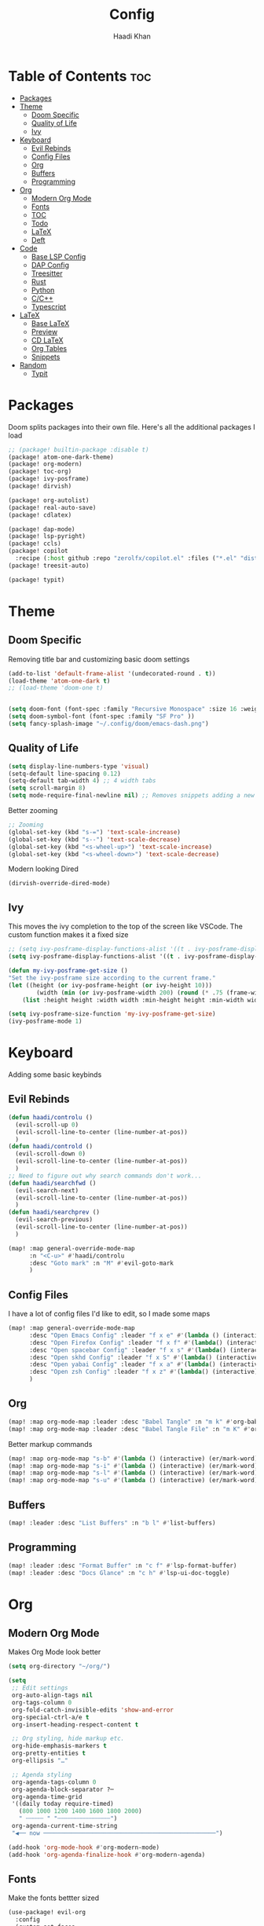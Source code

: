 #+title: Config
#+author: Haadi Khan
#+property: tangle yes

* Table of Contents :toc:
- [[#packages][Packages]]
- [[#theme][Theme]]
  - [[#doom-specific][Doom Specific]]
  - [[#quality-of-life][Quality of Life]]
  - [[#ivy][Ivy]]
- [[#keyboard][Keyboard]]
  - [[#evil-rebinds][Evil Rebinds]]
  - [[#config-files][Config Files]]
  - [[#org][Org]]
  - [[#buffers][Buffers]]
  - [[#programming][Programming]]
- [[#org-1][Org]]
  - [[#modern-org-mode][Modern Org Mode]]
  - [[#fonts][Fonts]]
  - [[#toc][TOC]]
  - [[#todo][Todo]]
  - [[#latex][LaTeX]]
  - [[#deft][Deft]]
- [[#code][Code]]
  - [[#base-lsp-config][Base LSP Config]]
  - [[#dap-config][DAP Config]]
  - [[#treesitter][Treesitter]]
  - [[#rust][Rust]]
  - [[#python][Python]]
  - [[#cc][C/C++]]
  - [[#typescript][Typescript]]
- [[#latex-1][LaTeX]]
  - [[#base-latex][Base LaTeX]]
  - [[#preview][Preview]]
  - [[#cd-latex][CD LaTeX]]
  - [[#org-tables][Org Tables]]
  - [[#snippets][Snippets]]
- [[#random][Random]]
  - [[#typit][Typit]]

* Packages
Doom splits packages into their own file. Here's all the additional packages I load
#+begin_src emacs-lisp :tangle packages.el
;; (package! builtin-package :disable t)
(package! atom-one-dark-theme)
(package! org-modern)
(package! toc-org)
(package! ivy-posframe)
(package! dirvish)

(package! org-autolist)
(package! real-auto-save)
(package! cdlatex)

(package! dap-mode)
(package! lsp-pyright)
(package! ccls)
(package! copilot
  :recipe (:host github :repo "zerolfx/copilot.el" :files ("*.el" "dist")))
(package! treesit-auto)

(package! typit)
#+end_src

* Theme
** Doom Specific
Removing title bar and customizing basic doom settings
#+begin_src emacs-lisp :tangle config.el
(add-to-list 'default-frame-alist '(undecorated-round . t))
(load-theme 'atom-one-dark t)
;; (load-theme 'doom-one t)


(setq doom-font (font-spec :family "Recursive Monospace" :size 16 :weight 'regular) doom-variable-pitch-font (font-spec :family "Recursive" :size 16 :weight 'regular))
(setq doom-symbol-font (font-spec :family "SF Pro" ))
(setq fancy-splash-image "~/.config/doom/emacs-dash.png")
#+end_src

** Quality of Life
#+begin_src emacs-lisp :tangle config.el
(setq display-line-numbers-type 'visual)
(setq-default line-spacing 0.12)
(setq-default tab-width 4) ;; 4 width tabs
(setq scroll-margin 8)
(setq mode-require-final-newline nil) ;; Removes snippets adding a new line
#+end_src

Better zooming
#+begin_src emacs-lisp :tangle config.el
;; Zooming
(global-set-key (kbd "s-=") 'text-scale-increase)
(global-set-key (kbd "s--") 'text-scale-decrease)
(global-set-key (kbd "<s-wheel-up>") 'text-scale-increase)
(global-set-key (kbd "<s-wheel-down>") 'text-scale-decrease)
#+end_src

Modern looking Dired
#+begin_src emacs-lsip :tangle config.el
(dirvish-override-dired-mode)
#+end_src

** Ivy
This moves the ivy completion to the top of the screen like VSCode. The custom function makes it a fixed size
#+begin_src emacs-lisp :tangle config.el
;; (setq ivy-posframe-display-functions-alist '((t . ivy-posframe-display-at-frame-center)))
(setq ivy-posframe-display-functions-alist '((t . ivy-posframe-display-at-frame-top-center)))

(defun my-ivy-posframe-get-size ()
"Set the ivy-posframe size according to the current frame."
(let ((height (or ivy-posframe-height (or ivy-height 10)))
        (width (min (or ivy-posframe-width 200) (round (* .75 (frame-width))))))
    (list :height height :width width :min-height height :min-width width)))

(setq ivy-posframe-size-function 'my-ivy-posframe-get-size)
(ivy-posframe-mode 1)
#+end_src
* Keyboard
Adding some basic keybinds
** Evil Rebinds
#+begin_src emacs-lisp :tangle config.el
(defun haadi/controlu ()
  (evil-scroll-up 0)
  (evil-scroll-line-to-center (line-number-at-pos))
  )
(defun haadi/controld ()
  (evil-scroll-down 0)
  (evil-scroll-line-to-center (line-number-at-pos))
  )
;; Need to figure out why search commands don't work...
(defun haadi/searchfwd ()
  (evil-search-next)
  (evil-scroll-line-to-center (line-number-at-pos))
  )
(defun haadi/searchprev ()
  (evil-search-previous)
  (evil-scroll-line-to-center (line-number-at-pos))
  )

(map! :map general-override-mode-map
      :n "<C-u>" #'haadi/controlu
      :desc "Goto mark" :n "M" #'evil-goto-mark
      )
#+end_src
** Config Files
I have a lot of config files I'd like to edit, so I made some maps
#+begin_src emacs-lisp :tangle config.el
(map! :map general-override-mode-map
      :desc "Open Emacs Config" :leader "f x e" #'(lambda () (interactive) (find-file "~/.config/doom/config.org"))
      :desc "Open Firefox Config" :leader "f x f" #'(lambda() (interactive) (find-file "~/Library/Application Support/Firefox/Profiles/kw89h3lk.default-release-1701650262876/chrome/userChrome.css"))
      :desc "Open spacebar Config" :leader "f x s" #'(lambda() (interactive) (find-file "~/.config/spacebar/spacebarrc"))
      :desc "Open skhd Config" :leader "f x S" #'(lambda() (interactive) (find-file "~/.config/skhd/skhdrc"))
      :desc "Open yabai Config" :leader "f x a" #'(lambda() (interactive) (find-file "~/.config/yabai/yabairc"))
      :desc "Open zsh Config" :leader "f x z" #'(lambda() (interactive) (find-file "~/.zshrc"))
      )

#+end_src
** Org
#+begin_src emacs-lisp :tangle config.el
(map! :map org-mode-map :leader :desc "Babel Tangle" :n "m k" #'org-babel-tangle)
(map! :map org-mode-map :leader :desc "Babel Tangle File" :n "m K" #'org-babel-tangle-file)
#+end_src

Better markup commands
#+begin_src emacs-lisp :tangle config.el
(map! :map org-mode-map "s-b" #'(lambda () (interactive) (er/mark-word) (org-emphasize ?\*)))
(map! :map org-mode-map "s-i" #'(lambda () (interactive) (er/mark-word) (org-emphasize ?\/)))
(map! :map org-mode-map "s-l" #'(lambda () (interactive) (er/mark-word) (org-emphasize ?\=)))
(map! :map org-mode-map "s-u" #'(lambda () (interactive) (er/mark-word) (org-emphasize ?\_)))
#+end_src
** Buffers
#+begin_src emacs-lisp :tangle config.el
(map! :leader :desc "List Buffers" :n "b l" #'list-buffers)
#+end_src
** Programming
#+begin_src emacs-lisp :tangle config.el
(map! :leader :desc "Format Buffer" :n "c f" #'lsp-format-buffer)
(map! :leader :desc "Docs Glance" :n "c h" #'lsp-ui-doc-toggle)
#+end_src

* Org
** Modern Org Mode
Makes Org Mode look better
#+begin_src emacs-lisp :tangle config.el
(setq org-directory "~/org/")

(setq
 ;; Edit settings
 org-auto-align-tags nil
 org-tags-column 0
 org-fold-catch-invisible-edits 'show-and-error
 org-special-ctrl-a/e t
 org-insert-heading-respect-content t

 ;; Org styling, hide markup etc.
 org-hide-emphasis-markers t
 org-pretty-entities t
 org-ellipsis "…"

 ;; Agenda styling
 org-agenda-tags-column 0
 org-agenda-block-separator ?─
 org-agenda-time-grid
 '((daily today require-timed)
   (800 1000 1200 1400 1600 1800 2000)
   " ┄┄┄┄┄ " "┄┄┄┄┄┄┄┄┄┄┄┄┄┄┄")
 org-agenda-current-time-string
 "◀── now ─────────────────────────────────────────────────")

(add-hook 'org-mode-hook #'org-modern-mode)
(add-hook 'org-agenda-finalize-hook #'org-modern-agenda)
#+end_src
** Fonts
Make the fonts bettter sized
#+begin_src emacs-lisp :tangle config.el
(use-package! evil-org
  :config
  (custom-set-faces
   '(org-document-title ((t (:inherit outline-1 :height 1.25))))
   '(org-document-info ((t (:inherit outline-1 :height 1.15))))
   '(org-level-1 ((t (:inherit outline-1 :height 1.15))))
   '(org-level-2 ((t (:inherit outline-2 :height 1.125))))
   '(org-level-3 ((t (:inherit outline-3 :height 1.1))))
   '(org-level-4 ((t (:inherit outline-4 :height 1.075))))
   '(org-level-5 ((t (:inherit outline-5 :height 1.05))))
   )
  )
(setq org-hide-emphasis-markers t) ;; Removes ** around bolded text etc.
#+end_src

** TOC
Add automatic table of contents
#+begin_src emacs-lisp :tangle config.el
;; Automatic bulleting
(use-package toc-org
  :commands toc-org-enable
  :init (add-hook 'org-mode-hook 'toc-org-enable)
  )
(add-hook 'org-mode-hook
          (lambda () (org-autolist-mode)))

#+end_src
** Todo
Settings for Todo
#+begin_src emacs-lisp :tangle config.el
(setq org-todo-keywords        ; This overwrites the default Doom org-todo-keywords
      '((sequence
         "TODO(t)"
         "TEST(T)"
         "PHYS 2218(a)"
         "PHYS 3316(s)"
         "PHYS 3318(d)"
         "CS 3410(f)"
         "CS 4780(g)"
         "SCIOLY(h)"
         "|"
         "DONE(D)"
         "PROGRESS(p)"
         "CANCELLED(c)"
         "|"
         "PROG(P)"))
      )
(setq org-todo-keyword-faces'(
                              ("TODO" . org-warning)
                              ("TEST" .  (:foreground "#e06c75" :weight bold))
                              ("PHYS 3316" . "#d19a66")
                              ("PHYS 3318" . "#61afef")
                              ("PHYS 2218" . "#be5046")
                              ("CS 4780" . "#56b6c2")
                              ("CS 3410" . "#98c379")
                              ("SCIOLY" . "#98c379")
                              ("DONE" . "#5c6370")
                              ("PROGRESS" . "#5c6370")
                              ("CANCELLED" . (:foreground "#4b5263" :weight bold))
                              ("PROG" . "#e5c07b")
                              ))
#+end_src

** LaTeX
For some reason (even on emacs-plus) LaTeX embeds look like utter garbage on Mac (and Linux too for that matter). So, we do some elisp magic to make them look great! We render them at 3x the size, and then scale them down
#+begin_src emacs-lisp :tangle config.el
(setq org-preview-latex-default-process 'dvisvgm)
(plist-put org-format-latex-options :scale 3)
(defun my/image-scale-advice (image)
  (let* ((factor (image-property image :scale))
         (new-factor (if factor
                         (/ factor 2.0)
                       0.5)))
    (image--set-property image :scale new-factor)
    image))
(advice-add 'org--create-inline-image :filter-return #'my/image-scale-advice)
(defun my/overlay-scale-advice (beg end image &optional imagetype)
  (mapc (lambda (ov) (if (equal (overlay-get ov 'org-overlay-type) 'org-latex-overlay)
                                (overlay-put ov
                                             'display
                                             (list 'image :type (or (intern imagetype) 'png) :file image :ascent 'center :scale 0.5))))
        (overlays-at beg)))
(advice-add 'org--make-preview-overlay :after #'my/overlay-scale-advice)

(setq company-global-modes '(not org-mode)) ;; No more laggy company completion
(add-hook 'org-mode 'org-cdlatex-mode)
#+end_src
** Deft
Better searching through my org files. Will add a function so I can search through a list of premade tags
#+begin_src  emacs-lisp :tangle config.el
(setq deft-directory "~/org")
(setq deft-default-extension "org")
(setq deft-extensions '("org"))
(setq deft-recursive t)
(setq deft-use-filename-as-title nil)
(setq deft-use-filter-string-for-filename t)
(setq deft-file-naming-rules '((noslash . "-")
                                (nospace . "-")
                                (case-fn . downcase)))
(setq deft-text-mode 'org-mode)
#+end_src

* Code
** Base LSP Config
Some basic config stuff. I added way too much ram for garbage collection, but I have the RAM so I may as well use it to make sure that my editing isn't slow lol
#+begin_src emacs-lisp :tangle config.el
(setq gc-cons-threshold 500000000) ;; 400mb
(setq read-process-output-max (* 8192 1024)) ;; 8mb
(setq company-minimum-prefix-length 1)
(setq lsp-idle-delay 0.1)
(setq lsp-log-io nil) ; if set to true can cause a performance hit
(setq lsp-completion-show-kind t)
(setq company-idle-delay 0.01)
#+end_src

Show previews for documentation in line and not in the minibuffer
#+begin_src emacs-lisp :tangle config.el
(setq lsp-ui-doc-enable t)
#+end_src

Auto save when working on programming
#+begin_src emacs-lisp :tangle config.el
;; (add-hook 'prog-mode-hook 'real-auto-save-mode)
;; (setq real-auto-save-interval 10) ;; in seconds
#+end_src

Remove the format on save hook with LSP. I'd rather format from a keybind
#+begin_src emacs-lisp :tangle config.el
;; (with-after-load 'lsp-mode
  (add-hook 'lsp-mode-hook
     (lambda ()
        (remove-hook 'before-save-hook #'lsp-format-buffer t)
        (remove-hook 'before-save-hook #'lsp-organize-imports t))
) ;;)
#+end_src

** DAP Config
Config for DAP. Still a WIP
#+begin_src emacs-lisp :tangle config.el

;; (use-package dap-mode)
(use-package dap-mode
  :ensure
  :config
  (dap-mode 1)

  ;; installs .extension/vscode
  (dap-register-debug-template "Rust::CppTools Run Configuration"
                               (list :type "cppdbg"
                                     :request "launch"
                                     :name "Rust::Run"
                                     :MIMode "gdb"
                                     :miDebuggerPath "rust-gdb"
                                     :environment []
                                     :program "${workspaceFolder}/target/debug/REPLACETHIS"
                                     :cwd "${workspaceFolder}"
                                     :console "external"
                                     :dap-compilation "cargo build"
                                     :dap-compilation-dir "${workspaceFolder}")))

(with-eval-after-load 'dap-mode
  (setq dap-default-terminal-kind "integrated") ;; Make sure that terminal programs open a term for I/O in an Emacs buffer
  (dap-auto-configure-mode +1))
#+end_src

** Treesitter
Seamlessly install treesitter for languages with no fuss
#+begin_src emacs-lisp :tangle config.el
(use-package treesit-auto
  :custom
  (treesit-auto-install 'prompt)
  :config
  (treesit-auto-add-to-auto-mode-alist 'all)
  (global-treesit-auto-mode))

#+end_src
** Rust
Rust!
#+begin_src emacs-lisp :tangle config.el
(after! rustic
  (setq rustic-format-on-save nil))

(map! :leader :desc "Toggle Breakpoint" :n "c b" #'dap-breakpoint-toggle)

;; accept completion from copilot and fallback to company
(use-package! copilot
  :hook (prog-mode . copilot-mode)
  :bind (:map copilot-completion-map
              ("<tab>" . 'copilot-accept-completion)
              ("TAB" . 'copilot-accept-completion)
              ("C-TAB" . 'copilot-accept-completion-by-word)
              ("C-<tab>" . 'copilot-accept-completion-by-word)))

(map! :leader :desc "Toggle copilot" :n "c g" #'copilot-mode)
#+end_src
** Python
#+begin_src emacs-lisp :tangle config.el
(use-package lsp-pyright
  :ensure t
  :hook (python-mode . (lambda ()
                          (require 'lsp-pyright)
                          (lsp))))  ; or lsp-deferred
#+end_src
** C/C++
#+begin_src emacs-lisp :tangle config.el
(require 'ccls)
(setq ccls-executable "/opt/homebrew/bin/ccls")
#+end_src
** Typescript
#+begin_src emacs-lisp :tangle config.el
(use-package typescript-ts-mode
  :mode (("\\.ts\\'" . typescript-ts-mode)
         ("\\.tsx\\'" . tsx-ts-mode))
  :config
  (add-hook! '(typescript-ts-mode-hook tsx-ts-mode-hook) #'lsp!))
#+end_src

* LaTeX
Inspired by Gilles Castel blog post (RIP).

Makes LaTeX blazing fast in Emacs (albeit not as great as vim due to the lack of regex snippets).

** Base LaTeX
#+begin_src emacs-lisp :tangle config.el
;; AucTeX settings - almost no changes
(use-package latex
  :ensure auctex
  :hook ((LaTeX-mode . prettify-symbols-mode))
  :bind (:map LaTeX-mode-map
              ("C-S-e" . latex-math-from-calc))
  :config
  ;; Format math as a Latex string with Calc
  (defun latex-math-from-calc ()
    "Evaluate `calc' on the contents of line at point."
    (interactive)
    (cond ((region-active-p)
           (let* ((beg (region-beginning))
                  (end (region-end))
                  (string (buffer-substring-no-properties beg end)))
             (kill-region beg end)
             (insert (calc-eval `(,string calc-language latex
                                  calc-prefer-frac t
                                  calc-angle-mode rad)))))
          (t (let ((l (thing-at-point 'line)))
               (end-of-line 1) (kill-line 0)
               (insert (calc-eval `(,l
                                    calc-language latex
                                    calc-prefer-frac t
                                    calc-angle-mode rad))))))))
#+end_src
** Preview
#+begin_src emacs-lisp :tangle config.el
(use-package preview
  :after latex
  :hook ((LaTeX-mode . preview-larger-previews))
  :config
  (defun preview-larger-previews ()
    (setq preview-scale-function
          (lambda () (* 1.25
                        (funcall (preview-scale-from-face)))))))

#+end_src
** CD LaTeX
#+begin_src emacs-lisp :tangle config.el
(use-package cdlatex
  :hook (LaTeX-mode . turn-on-cdlatex)
  :bind (:map cdlatex-mode-map
              ("<tab>" . cdlatex-tab)))

;; Yasnippet settings
(use-package yasnippet
  :hook ((LaTeX-mode . yas-minor-mode)
         (post-self-insert . my/yas-try-expanding-auto-snippets))
  :config
  (use-package warnings
    :config
    (cl-pushnew '(yasnippet backquote-change)
                warning-suppress-types
                :test 'equal))

  (setq yas-triggers-in-field t)

  ;; Function that tries to autoexpand YaSnippets
  ;; The double quoting is NOT a typo!
  (defun my/yas-try-expanding-auto-snippets ()
    (when (and (boundp 'yas-minor-mode) yas-minor-mode)
      (let ((yas-buffer-local-condition ''(require-snippet-condition . auto)))
        (yas-expand)))))

;; CDLatex integration with YaSnippet: Allow cdlatex tab to work inside Yas
;; fields
(use-package cdlatex
  :hook ((cdlatex-tab . yas-expand)
         (cdlatex-tab . cdlatex-in-yas-field))
  :config
  (use-package yasnippet
    :bind (:map yas-keymap
                ("<tab>" . yas-next-field-or-cdlatex)
                ("TAB" . yas-next-field-or-cdlatex))
    :config
    (defun cdlatex-in-yas-field ()
      ;; Check if we're at the end of the Yas field
      (when-let* ((_ (overlayp yas--active-field-overlay))
                  (end (overlay-end yas--active-field-overlay)))
        (if (>= (point) end)
            ;; Call yas-next-field if cdlatex can't expand here
            (let ((s (thing-at-point 'sexp)))
              (unless (and s (assoc (substring-no-properties s)
                                    cdlatex-command-alist-comb))
                (yas-next-field-or-maybe-expand)
                t))
          ;; otherwise expand and jump to the correct location
          (let (cdlatex-tab-hook minp)
            (setq minp
                  (min (save-excursion (cdlatex-tab)
                                       (point))
                       (overlay-end yas--active-field-overlay)))
            (goto-char minp) t))))

    (defun yas-next-field-or-cdlatex nil
      "Jump to the next Yas field correctly with cdlatex active."
      (interactive)
      (if
          (or (bound-and-true-p cdlatex-mode)
              (bound-and-true-p org-cdlatex-mode))
          (cdlatex-tab)
        (yas-next-field-or-maybe-expand)))))
#+end_src

** Org Tables
#+begin_src emacs-lisp :tangle config.el
;; Array/tabular input with org-tables and cdlatex
(use-package org-table
  :after cdlatex
  :bind (:map orgtbl-mode-map
              ("<tab>" . lazytab-org-table-next-field-maybe)
              ("TAB" . lazytab-org-table-next-field-maybe))
  :init
  (add-hook 'cdlatex-tab-hook 'lazytab-cdlatex-or-orgtbl-next-field 90)
  ;; Tabular environments using cdlatex
  (add-to-list 'cdlatex-command-alist '("smat" "Insert smallmatrix env"
                                        "\\left( \\begin{smallmatrix} ? \\end{smallmatrix} \\right)"
                                        lazytab-position-cursor-and-edit
                                        nil nil t))
  (add-to-list 'cdlatex-command-alist '("bmat" "Insert bmatrix env"
                                        "\\begin{bmatrix} ? \\end{bmatrix}"
                                        lazytab-position-cursor-and-edit
                                        nil nil t))
  (add-to-list 'cdlatex-command-alist '("pmat" "Insert pmatrix env"
                                        "\\begin{pmatrix} ? \\end{pmatrix}"
                                        lazytab-position-cursor-and-edit
                                        nil nil t))
  (add-to-list 'cdlatex-command-alist '("tbl" "Insert table"
                                        "\\begin{table}\n\\centering ? \\caption{}\n\\end{table}\n"
                                        lazytab-position-cursor-and-edit
                                        nil t nil))
  :config
  ;; Tab handling in org tables
  (defun lazytab-position-cursor-and-edit ()
    ;; (if (search-backward "\?" (- (point) 100) t)
    ;;     (delete-char 1))
    (cdlatex-position-cursor)
    (lazytab-orgtbl-edit))

  (defun lazytab-orgtbl-edit ()
    (advice-add 'orgtbl-ctrl-c-ctrl-c :after #'lazytab-orgtbl-replace)
    (orgtbl-mode 1)

    (insert "\n|"))

  (defun lazytab-orgtbl-replace (_)
    (interactive "P")
    (unless (org-at-table-p) (user-error "Not at a table"))
    (let* ((table (org-table-to-lisp))
           params
           (replacement-table
            (if (texmathp)
                (lazytab-orgtbl-to-amsmath table params)
              (orgtbl-to-latex table params))))
      (kill-region (org-table-begin) (org-table-end))
      (open-line 1)
      (push-mark)
      (insert replacement-table)
      (align-regexp (region-beginning) (region-end) "\\([:space:]*\\)& ")
      (orgtbl-mode -1)
      (advice-remove 'orgtbl-ctrl-c-ctrl-c #'lazytab-orgtbl-replace)))

  (defun lazytab-orgtbl-to-amsmath (table params)
    (orgtbl-to-generic
     table
     (org-combine-plists
      '(:splice t
        :lstart ""
        :lend " \\\\"
        :sep " & "
        :hline nil
        :llend "")
      params)))

  (defun lazytab-cdlatex-or-orgtbl-next-field ()
    (when (and (bound-and-true-p orgtbl-mode)
               (org-at-table-p)
               (looking-at "[[:space:]]*\\(?:|\\|$\\)")
               (let ((s (thing-at-point 'sexp)))
                 (not (and s (assoc s cdlatex-command-alist-comb)))))
      (call-interactively #'org-table-next-field)
      t))

  (defun lazytab-org-table-next-field-maybe ()
    (interactive)
    (if (bound-and-true-p cdlatex-mode)
        (cdlatex-tab)
      (org-table-next-field))))
#+end_src

** Snippets
#+begin_src emacs-lisp :tangle config.el
(defun ndk/zap-newline-at-eob ()
  (let ((make-backup-files nil))
     (goto-char (point-max))
     (when (equal (char-before) ?\n)
       (delete-char -1)
       (save-buffer))))

  (add-hook 'org-babel-post-tangle-hook #'ndk/zap-newline-at-eob)
#+end_src
* Random
** Typit
Sometimes when I'm bored I open monkeytype to do a typing test. You can do it in emacs!
#+begin_src emacs-lisp :tangle config.el
(setq typit-test-time 15)
#+end_src